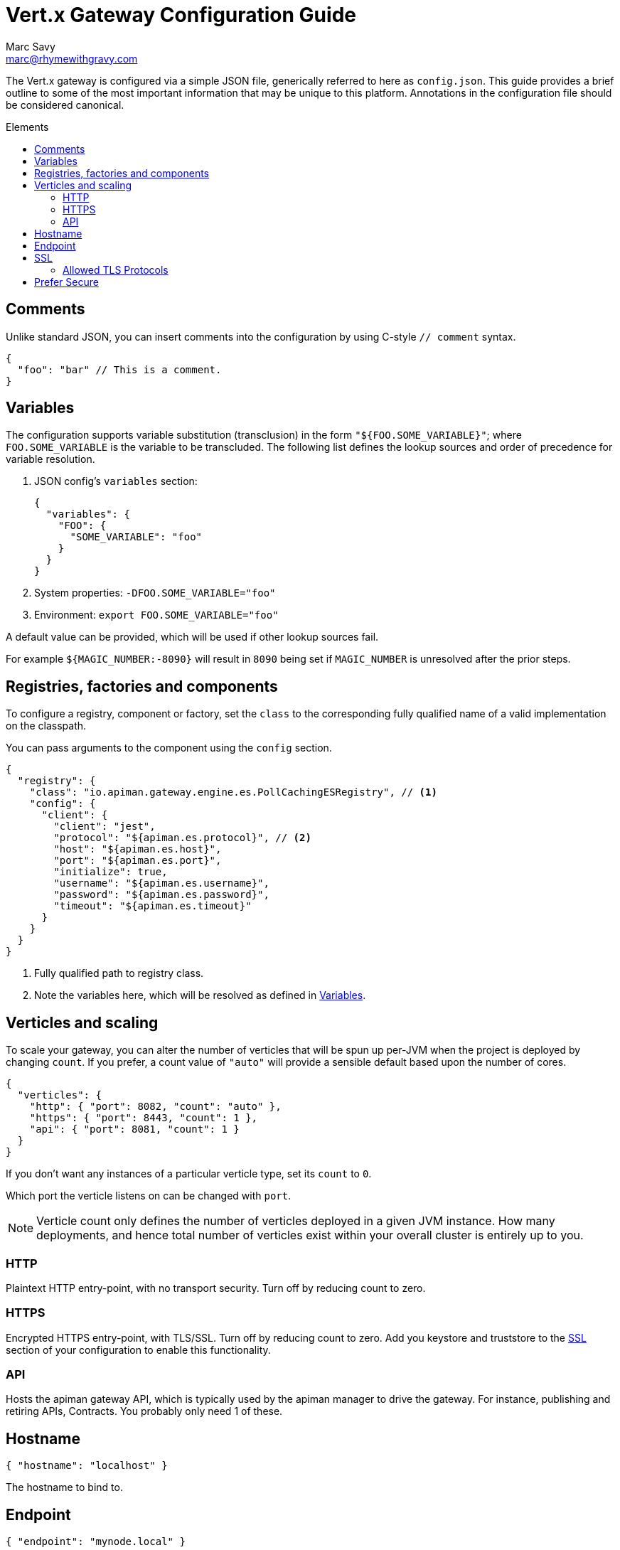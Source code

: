 = Vert.x Gateway Configuration Guide
Marc Savy <marc@rhymewithgravy.com>
:toc: macro
:toc-title: Elements

The Vert.x gateway is configured via a simple JSON file, generically referred to here as `config.json`.
This guide provides a brief outline to some of the most important information that may be unique to this platform.
Annotations in the configuration file should be considered canonical.

toc::[]

== Comments

Unlike standard JSON, you can insert comments into the configuration by using C-style `// comment` syntax.

```json
{
  "foo": "bar" // This is a comment.
}
```

== Variables

The configuration supports variable substitution (transclusion) in the form `"${FOO.SOME_VARIABLE}"`; where `FOO.SOME_VARIABLE` is the variable to be transcluded.
The following list defines the lookup sources and order of precedence for variable resolution.

1. JSON config's `variables` section:
+
```json
{
  "variables": {
    "FOO": {
      "SOME_VARIABLE": "foo"
    }
  }
}
```
2. System properties: `-DFOO.SOME_VARIABLE="foo"`
3. Environment: `export FOO.SOME_VARIABLE="foo"`

A default value can be provided, which will be used if other lookup sources fail.

For example `${MAGIC_NUMBER:-8090}` will result in `8090` being set if `MAGIC_NUMBER` is unresolved after the prior steps.

== Registries, factories and components

To configure a registry, component or factory, set the `class` to the corresponding fully qualified name of a valid implementation on the classpath.

You can pass arguments to the component using the `config` section.

```json
{
  "registry": {
    "class": "io.apiman.gateway.engine.es.PollCachingESRegistry", // <1>
    "config": {
      "client": {
        "client": "jest",
        "protocol": "${apiman.es.protocol}", // <2>
        "host": "${apiman.es.host}",
        "port": "${apiman.es.port}",
        "initialize": true,
        "username": "${apiman.es.username}",
        "password": "${apiman.es.password}",
        "timeout": "${apiman.es.timeout}"
      }
    }
  }
}
```
<1> Fully qualified path to registry class.
<2> Note the variables here, which will be resolved as defined in <<Variables>>.

== Verticles and scaling

To scale your gateway, you can alter the number of verticles that will be spun up per-JVM when the project is deployed by changing `count`.
If you prefer, a count value of `"auto"` will provide a sensible default based upon the number of cores.

```json
{
  "verticles": {
    "http": { "port": 8082, "count": "auto" },
    "https": { "port": 8443, "count": 1 },
    "api": { "port": 8081, "count": 1 }
  }
}
```

If you don't want any instances of a particular verticle type, set its `count` to `0`.

Which port the verticle listens on can be changed with `port`.

NOTE: Verticle count only defines the number of verticles deployed in a given JVM instance.
How many deployments, and hence total number of verticles exist within your overall cluster is entirely up to you.

=== HTTP

Plaintext HTTP entry-point, with no transport security. Turn off by reducing count to zero.

=== HTTPS

Encrypted HTTPS entry-point, with TLS/SSL. Turn off by reducing count to zero. Add you keystore and truststore to the <<SSL>> section of your configuration to enable this functionality.

//NOTE: Refer to the link:../[security].

=== API

Hosts the apiman gateway API, which is typically used by the apiman manager to drive the gateway.
For instance, publishing and retiring APIs, Contracts.
You probably only need 1 of these.

== Hostname

```json
{ "hostname": "localhost" }
```
The hostname to bind to.

== Endpoint

```json
{ "endpoint": "mynode.local" }
```

Force the gateway to report the given gateway endpoint when it is queried by the manager.
By default the gateway will inspect the request used to hit the Gateway API, and use whichever address was used to reach it as the endpoint.

== SSL

The SSL section configures transport security to the gateway's *front end*; that is, connections established between client app ⇋ apiman gateway.

```
 "ssl": {
   "keystore": {
     "path": "/the/keystore/path/here.jks",
     "password": "password-here"
   },
   "truststore": {
     "path": "/the/truststore/path/here.jks",
     "password": "password-here"
   },
   // Allowed TLS/SSL protocols for Client <-> Gateway (Server)
   "allowedProtocols": "TLSv1.1, TLSv1.2"
 }
```

The precise keystore and truststore setups to use will vary considerably depending upon your organisation and security requirements; hence, they are out of the scope of this guide.

NOTE: Refer to the https://docs.oracle.com/javase/8/docs/technotes/tools/unix/keytool.html[Java keytool reference] for more information on creating keystores and truststores.

=== Allowed TLS Protocols

If you want to use a specific TLS version for the connection between client app ⇋ apiman gateway you can add the TLS version in a comma separated list with the setting `allowedProtocols`.

== Prefer Secure

```json
{ "preferSecure": true }
```

When reporting gateway endpoints (as above), set whether to prefer reporting the secure (HTTPS) URI rather than an insecure one (HTTP).
This is likely the preferred option for production deployments where transport security <<SSL,has been configured>>.
